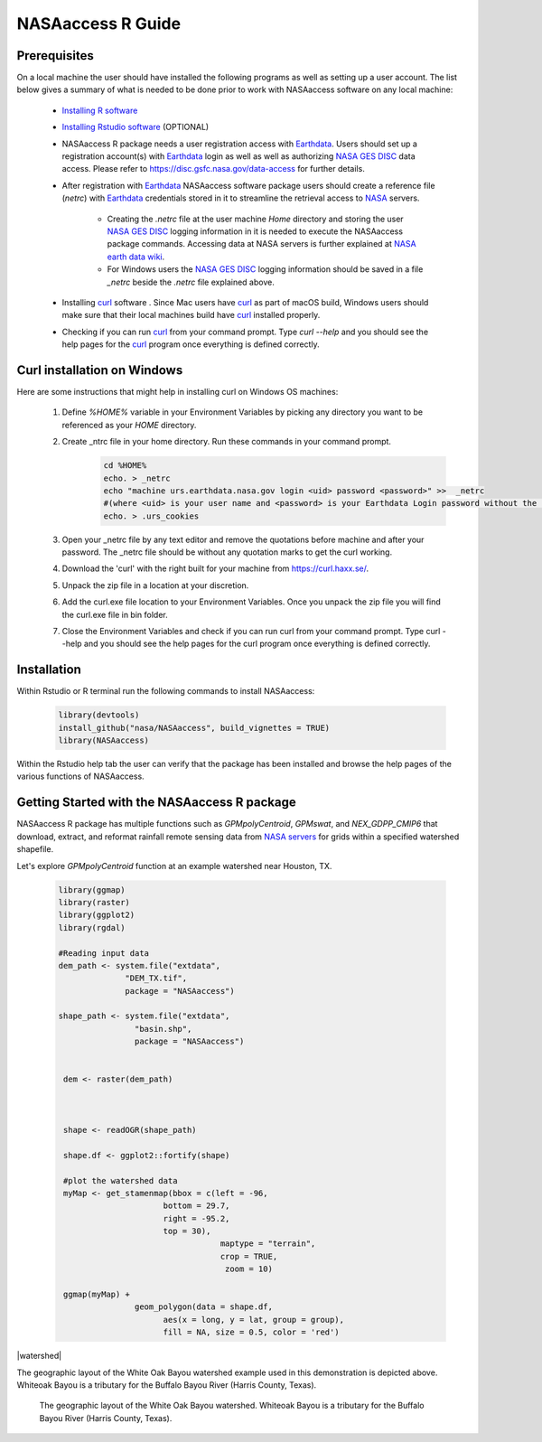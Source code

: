 ===============================
NASAaccess R Guide
===============================


Prerequisites
*************

On a local machine the user should have installed the following programs as well as setting up a user account.  The list below gives a summary of what is needed to be done prior to work with NASAaccess software on any local machine:

  * `Installing R software <https://cloud.r-project.org/>`_

  *	`Installing Rstudio software <https://www.rstudio.com/>`_ (OPTIONAL)

  * NASAaccess R package needs a user registration access with `Earthdata <https://earthdata.nasa.gov/>`_. Users should set up a registration account(s) with `Earthdata <https://earthdata.nasa.gov/>`_ login as well as well as authorizing `NASA <https://www.nasa.gov/>`_ `GES DISC <https://disc.gsfc.nasa.gov/>`_ data access.  Please refer to https://disc.gsfc.nasa.gov/data-access for further details.

  * After registration with `Earthdata <https://earthdata.nasa.gov/>`_ NASAaccess software package users should create a reference file (*netrc*) with `Earthdata <https://earthdata.nasa.gov/>`_ credentials stored in it to streamline the retrieval access to `NASA <https://www.nasa.gov/>`_ servers.

      * Creating the *.netrc* file at the user machine *Home* directory and storing the user `NASA <https://www.nasa.gov/>`_ `GES DISC <https://disc.gsfc.nasa.gov/>`_ logging information in it is needed to execute the NASAaccess package commands. Accessing data at NASA servers is further explained at `NASA earth data wiki <https://wiki.earthdata.nasa.gov/display/EL/How+To+Access+Data+With+cURL+And+Wget>`_.

      * For Windows users the `NASA <https://www.nasa.gov/>`_ `GES DISC <https://disc.gsfc.nasa.gov/>`_ logging information should be saved in a file *\_netrc* beside the *.netrc* file explained above.

  * Installing `curl <https://curl.se/>`_ software .  Since Mac users have `curl <https://curl.se/>`_ as part of macOS build, Windows users should make sure that their local machines build have `curl <https://curl.se/>`_ installed properly.

  * Checking if you can run `curl <https://curl.se/>`_ from your command prompt.  Type `curl --help` and you should see the help pages for the `curl <https://curl.se/>`_ program once everything is defined correctly.



Curl installation on Windows
*****************************

Here are some instructions that might help in installing curl on Windows OS machines:


    #. Define `%HOME%` variable in your Environment Variables by picking any directory you want to be referenced as your `HOME` directory.

    #. Create _ntrc file in your home directory. Run these commands in your command prompt.
          .. code-block::


                   cd %HOME%
                   echo. > _netrc
                   echo "machine urs.earthdata.nasa.gov login <uid> password <password>" >>  _netrc
                   #(where <uid> is your user name and <password> is your Earthdata Login password without the brackets)
                   echo. > .urs_cookies

    #. Open your _netrc file by any text editor and remove the quotations before machine and after your password. The _netrc file should be without any quotation marks to get the curl working.

    #. Download the 'curl' with the right built for your machine from https://curl.haxx.se/.

    #. Unpack the zip file in a location at your discretion.

    #. Add the curl.exe file location to your Environment Variables. Once you unpack the zip file you will find the curl.exe file in bin folder.

    #. Close the Environment Variables and check if you can run curl from your command prompt. Type curl --help and you should see the help pages for the curl program once everything is defined correctly.




Installation
************

Within Rstudio or R terminal run the following commands to install NASAaccess:


      .. code-block::


          library(devtools)
          install_github("nasa/NASAaccess", build_vignettes = TRUE)
          library(NASAaccess)




Within the Rstudio help tab the user can verify that the package has been installed and browse the help pages of the various functions of NASAaccess.



Getting Started with the NASAaccess R package
*********************************************

NASAaccess R package has multiple functions such as `GPMpolyCentroid`, `GPMswat`, and `NEX_GDPP_CMIP6` that download, extract, and reformat rainfall remote sensing data from `NASA servers <https://gpm.nasa.gov/data/directory>`_ for grids within a specified watershed shapefile.

Let's explore `GPMpolyCentroid` function at an example watershed near Houston, TX.

     .. code-block::

          library(ggmap)
          library(raster)
          library(ggplot2)
          library(rgdal)

          #Reading input data
          dem_path <- system.file("extdata",
                        "DEM_TX.tif",
                        package = "NASAaccess")

          shape_path <- system.file("extdata",
                          "basin.shp",
                          package = "NASAaccess")


           dem <- raster(dem_path)



           shape <- readOGR(shape_path)

           shape.df <- ggplot2::fortify(shape)

           #plot the watershed data
           myMap <- get_stamenmap(bbox = c(left = -96,
                                bottom = 29.7,
                                right = -95.2,
                                top = 30),
                                            maptype = "terrain",
                                            crop = TRUE,
                                             zoom = 10)

           ggmap(myMap) +
                          geom_polygon(data = shape.df,
                                aes(x = long, y = lat, group = group),
                                fill = NA, size = 0.5, color = 'red')




|watershed|


The geographic layout of the White Oak Bayou watershed example used in this demonstration is depicted above. Whiteoak Bayou is a tributary for the Buffalo Bayou River (Harris County, Texas).



.. figure::  articles/GPM_files/figure-html/unnamed-chuck-2-1.png
   :scale: 50%
   :alt: White Oak Bayou watershed


   The geographic layout of the White Oak Bayou watershed. Whiteoak Bayou is a tributary for the Buffalo Bayou River (Harris County, Texas).

